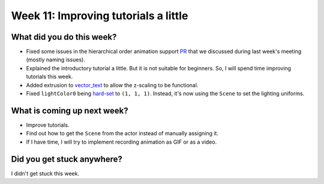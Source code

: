 Week 11: Improving tutorials a little
=====================================

.. post:: August 30 2022
   :author: Mohamed Abouagour
   :tags: google
   :category: gsoc


What did you do this week?
--------------------------

- Fixed some issues in the hierarchical order animation support `PR`_ that we discussed during last week's meeting (mostly naming issues).

- Explained the introductory tutorial a little. But it is not suitable for beginners. So, I will spend time improving tutorials this week.

- Added extrusion to `vector_text`_ to allow the z-scaling to be functional.

- Fixed ``lightColor0`` being `hard-set`_ to ``(1, 1, 1)``. Instead, it's now using the ``Scene`` to set the lighting uniforms.


What is coming up next week?
----------------------------


- Improve tutorials.

- Find out how to get the ``Scene`` from the actor instead of manually assigning it.

- If I have time, I will try to implement recording animation as GIF or as a video.


Did you get stuck anywhere?
---------------------------

I didn't get stuck this week.


.. _`PR`: https://github.com/fury-gl/fury/pull/665
.. _`vector_text`: https://github.com/fury-gl/fury/pull/661
.. _`hard-set`: https://github.com/fury-gl/fury/blob/464b3dd3f5be5159f5f9617a2c7b6f7bd65c0c80/fury/actor.py#L2395